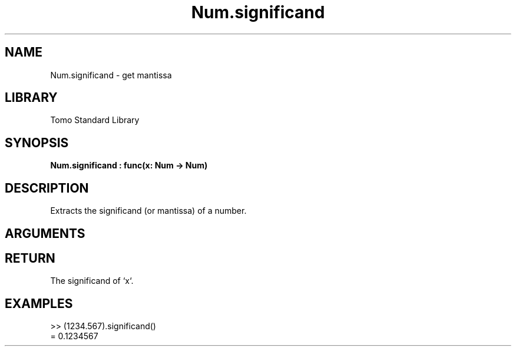 '\" t
.\" Copyright (c) 2025 Bruce Hill
.\" All rights reserved.
.\"
.TH Num.significand 3 2025-04-21T14:58:16.948912 "Tomo man-pages"
.SH NAME
Num.significand \- get mantissa
.SH LIBRARY
Tomo Standard Library
.SH SYNOPSIS
.nf
.BI Num.significand\ :\ func(x:\ Num\ ->\ Num)
.fi
.SH DESCRIPTION
Extracts the significand (or mantissa) of a number.


.SH ARGUMENTS

.TS
allbox;
lb lb lbx lb
l l l l.
Name	Type	Description	Default
x	Num	The number from which to extract the significand. 	-
.TE
.SH RETURN
The significand of `x`.

.SH EXAMPLES
.EX
>> (1234.567).significand()
= 0.1234567
.EE

